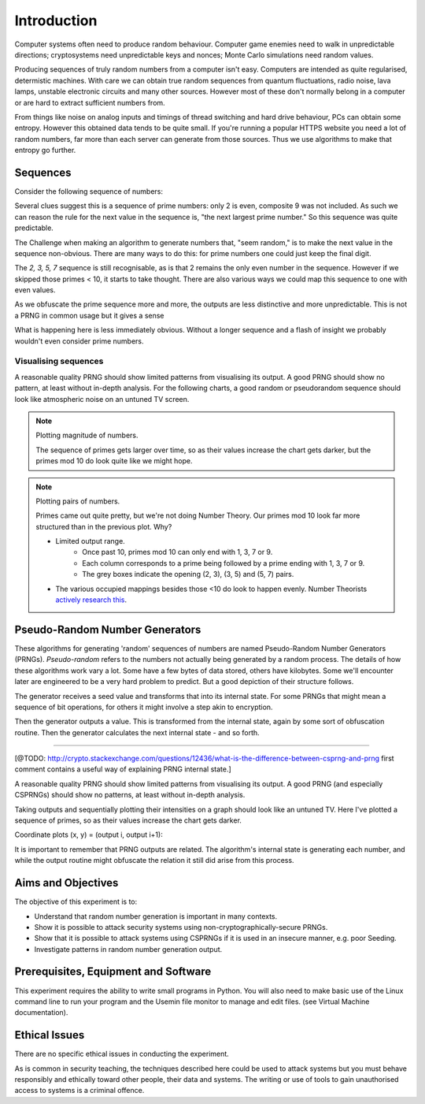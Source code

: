 .. _ref_introduction:

============
Introduction
============

Computer systems often need to produce random behaviour. Computer game enemies need to
walk in unpredictable directions; cryptosystems need unpredictable keys and nonces; Monte
Carlo simulations need random values.

Producing sequences of truly random numbers from a computer isn't easy. Computers are
intended as quite regularised, determistic machines. With care we can obtain true random
sequences from quantum fluctuations, radio noise, lava lamps, unstable electronic circuits
and many other sources. However most of these don't normally belong in a computer or are hard to
extract sufficient numbers from.

From things like noise on analog inputs and timings of thread switching and hard drive behaviour,
PCs can obtain some entropy. However this obtained data tends to be quite small. If you're running
a popular HTTPS website you need a lot of random numbers, far more than each server can generate
from those sources. Thus we use algorithms to make that entropy go further.

_________
Sequences
_________

Consider the following sequence of numbers:

.. raw:: html

   <p><i>2, 3, 5, 7, 11, 13, …</i></p>

Several clues suggest this is a sequence of prime numbers: only 2 is even, composite 9 was not
included. As such we can reason the rule for the next value in the sequence is, "the next
largest prime number." So this sequence was quite predictable.

The Challenge when making an algorithm to generate numbers that, "seem random," is to make the
next value in the sequence non-obvious. There are many ways to do this: for prime numbers one
could just keep the final digit.

.. raw:: html

   <p><i>2, 3, 5, 7, 1, 3, …</i></p>

The `2, 3, 5, 7` sequence is still recognisable, as is that 2 remains the only even number in
the sequence. However if we skipped those primes < 10, it starts to take thought. There are also
various ways we could map this sequence to one with even values.

As we obfuscate the prime sequence more and more, the outputs are less distinctive and more
unpredictable. This is not a PRNG in common usage but it gives a sense

What is happening here is less immediately obvious. Without a longer sequence and a flash of
insight we probably wouldn't even consider prime numbers.

---------------------
Visualising sequences
---------------------

A reasonable quality PRNG should show limited patterns from visualising its output. A good PRNG should show no pattern, at least without in-depth analysis. For the following charts, a good random or pseudorandom sequence should look like atmospheric noise on an untuned TV screen.

.. note::
   Plotting magnitude of numbers.

   .. raw:: html

      <p><code>point<sub>i</sub>= (x<sub>i</sub>, y<sub>i</sub>, intensity<sub>i</sub>) = (i mod width, i / width, output<sub>i</sub>)</code></p>

   .. raw:: html

         <canvas class="numbers-noise-plot" id="numbers-noise-primes" width=200" height="225" data-plot-name="Prime numbers" data-numbers-path="_static/numbers/65536-primes.txt" style="display: inline-block;"></canvas>
         <canvas class="numbers-noise-plot" id="numbers-noise-prime-digits" width=200" height="225" data-plot-name="Primes mod 10" data-numbers-path="_static/numbers/65536-prime-digits.txt" style="display: inline-block;"></canvas>
         <canvas class="numbers-noise-plot" id="numbers-noise-python-systemrandom" width=200" height="225" data-plot-name="High-quality PRNG (Yarrow)" data-numbers-path="_static/numbers/65536-python-systemrandom.txt"></canvas>

   The sequence of primes gets larger over time, so as their values increase the chart gets darker, but
   the primes mod 10 do look quite like we might hope.

.. note::
   Plotting pairs of numbers.

   .. raw:: html

      <p><code>point<sub>i</sub>= (x<sub>i</sub>, y<sub>i</sub>, intensity<sub>i</sub>) = (output<sub>i</sub> mod width, output<sub>i+1</sub> mod height, i)</code></p>

   .. raw:: html

         <canvas class="numbers-noise-coord-plot" id="numbers-noise-coord-primes" width="200" height="225" data-plot-name="Prime numbers" data-numbers-path="_static/numbers/65536-primes.txt"></canvas>
         <canvas class="numbers-noise-coord-plot" id="numbers-noise-coord-prime-digits" width="200" height="225" data-plot-name="Primes mod 10" data-numbers-path="_static/numbers/65536-prime-digits.txt"></canvas>
         <canvas class="numbers-noise-coord-plot" id="numbers-noise-coord-python-systemrandom" width=200" height="225" data-plot-name="High-quality PRNG (Yarrow)" data-numbers-path="_static/numbers/65536-python-systemrandom.txt"></canvas>

   Primes came out quite pretty, but we're not doing Number Theory. Our primes mod 10 look far more
   structured than in the previous plot. Why?

   * Limited output range.
      * Once past 10, primes mod 10 can only end with 1, 3, 7 or 9.
      * Each column corresponds to a prime being followed by a prime ending with 1, 3, 7 or 9.
      * The grey boxes indicate the opening (2, 3), (3, 5) and (5, 7) pairs.
   * The various occupied mappings besides those <10 do look to happen evenly. Number Theorists `actively research this <http://www.nature.com/news/peculiar-pattern-found-in-random-prime-numbers-1.19550>`_.

_______________________________
Pseudo-Random Number Generators
_______________________________

These algorithms for generating 'random' sequences of numbers are named Pseudo-Random Number
Generators (PRNGs). *Pseudo-random* refers to the numbers not actually being generated by a
random process. The details of how these algorithms work vary a lot. Some have a few bytes of
data stored, others have kilobytes. Some we'll encounter later are engineered to be a very hard
problem to predict. But a good depiction of their structure follows.

.. image:: _images/prng.svg

The generator receives a seed value and transforms that into its internal state. For some PRNGs
that might mean a sequence of bit operations, for others it might involve a step akin to encryption.

Then the generator outputs a value. This is transformed from the internal state, again by some sort
of obfuscation routine. Then the generator calculates the next internal state - and so forth.

-----

[@TODO: http://crypto.stackexchange.com/questions/12436/what-is-the-difference-between-csprng-and-prng
first comment contains a useful way of explaining PRNG internal state.]

A reasonable quality PRNG should show limited patterns from visualising its output. A good PRNG (and especially CSPRNGs) should show no patterns, at least without in-depth analysis.

Taking outputs and sequentially plotting their intensities on a graph should look like an untuned TV. Here I've plotted a sequence of primes, so as their values increase the chart gets darker.

.. raw:: html

   <canvas class="numbers-noise-plot" id="numbers-noise-lcg" width="200" height="225" data-plot-name="LCG" data-numbers-path="_static/numbers/65536-lcg.txt"></canvas>
   <canvas class="numbers-noise-plot" id="numbers-noise-lcg-prime" width="200" height="225" data-plot-name="LCG with Prime params" data-numbers-path="_static/numbers/65536-lcg-prime.txt"></canvas>
   <canvas class="numbers-noise-plot" id="numbers-noise-randu" width="200" height="225" data-plot-name="RANDU" data-numbers-path="_static/numbers/65536-randu.txt"></canvas>
   <canvas class="numbers-noise-plot" id="numbers-noise-python-random-mersenne" width="200" height="225" data-plot-name="Python random (Mersenne)" data-numbers-path="_static/numbers/65536-python-random-mersenne.txt"></canvas>
   <canvas class="numbers-noise-plot" id="numbers-noise-python-systemrandom" width="200" height="225" data-plot-name="/dev/urandom (Mac, Yarrow)" data-numbers-path="_static/numbers/65536-python-systemrandom.txt"></canvas>

Coordinate plots (x, y) = (output i, output i+1):

.. raw:: html

   <canvas class="numbers-noise-coord-plot" id="numbers-noise-coord-lcg" width="200" height="225" data-plot-name="LCG" data-numbers-path="_static/numbers/65536-lcg.txt"></canvas>
   <canvas class="numbers-noise-coord-plot" id="numbers-noise-coord-lcg-prime" width="200" height="225" data-plot-name="LCG with Prime params" data-numbers-path="_static/numbers/65536-lcg-prime.txt"></canvas>
   <canvas class="numbers-noise-coord-plot" id="numbers-noise-coord-randu" width="200" height="225" data-plot-name="RANDU" data-numbers-path="_static/numbers/65536-randu.txt"></canvas>
   <canvas class="numbers-noise-coord-plot" id="numbers-noise-coord-python-random-mersenne" width="200" height="225" data-plot-name="Python random (Mersenne)" data-numbers-path="_static/numbers/65536-python-random-mersenne.txt"></canvas>
   <canvas class="numbers-noise-coord-plot" id="numbers-noise-coord-python-systemrandom" width="200" height="225" data-plot-name="/dev/urandom (Mac, Yarrow)" data-numbers-path="_static/numbers/65536-python-systemrandom.txt"></canvas>

It is important to remember that PRNG outputs are related. The algorithm's internal state is
generating each number, and while the output routine might obfuscate the relation it still did arise
from this process.

.. _ref_objectives:

___________________
Aims and Objectives
___________________

The objective of this experiment is to:

* Understand that random number generation is important in many contexts.
* Show it is possible to attack security systems using non-cryptographically-secure
  PRNGs.
* Show that it is possible to attack systems using CSPRNGs if it is used in an insecure manner,
  e.g. poor Seeding.
* Investigate patterns in random number generation output.

.. _ref_prerequisites:

_____________________________________
Prerequisites, Equipment and Software
_____________________________________

This experiment requires the ability to write small programs in Python. You will also
need to make basic use of the Linux command line to run your program and the Usemin
file monitor to manage and edit files.  (see Virtual Machine documentation).

.. _ref_ethics:

______________
Ethical Issues
______________

There are no specific ethical issues in conducting the experiment.

As is common in security teaching, the techniques described here could be used to
attack systems but you must behave responsibly and ethically toward other people,
their data and systems. The writing or use of tools to gain unauthorised access
to systems is a criminal offence.

